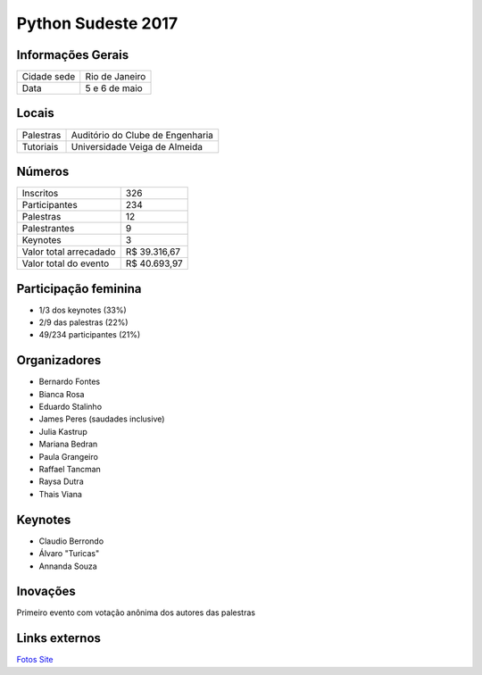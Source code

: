 Python Sudeste 2017
========================


Informações Gerais
------------------------

+----------------------+-------------------------+
| Cidade sede          | Rio de Janeiro          |
+----------------------+-------------------------+
| Data                 | 5 e 6 de maio           |
+----------------------+-------------------------+

Locais
------------------------

+----------------------+----------------------------------+
| Palestras            | Auditório do Clube de Engenharia |
+----------------------+----------------------------------+
| Tutoriais            | Universidade Veiga de Almeida    |
+----------------------+----------------------------------+

Números
------------------------

+------------------------+-------------------------+
| Inscritos              | 326                     |
+------------------------+-------------------------+
| Participantes          | 234                     |
+------------------------+-------------------------+
| Palestras              | 12                      |
+------------------------+-------------------------+
| Palestrantes           | 9                       |
+------------------------+-------------------------+
| Keynotes               | 3                       |
+------------------------+-------------------------+
| Valor total arrecadado | R$ 39.316,67            |
+------------------------+-------------------------+
| Valor total do evento  | R$ 40.693,97            |
+------------------------+-------------------------+

Participação feminina
------------------------

- 1/3 dos keynotes (33%)
- 2/9 das palestras (22%)
- 49/234 participantes (21%)

Organizadores
------------------------

- Bernardo Fontes
- Bianca Rosa
- Eduardo Stalinho
- James Peres (saudades inclusive)
- Julia Kastrup
- Mariana Bedran
- Paula Grangeiro
- Raffael Tancman
- Raysa Dutra
- Thais Viana

Keynotes
------------------------

- Claudio Berrondo
- Álvaro "Turicas"
- Annanda Souza

Inovações
------------------------

Primeiro evento com votação anônima dos autores das palestras

Links externos
------------------------

Fotos_
Site_

.. _fotos: https://www.facebook.com/pg/pythonsudeste/photos/?tab=album&album_id=303043140123523
.. _site: http://pythonsudeste.org/
